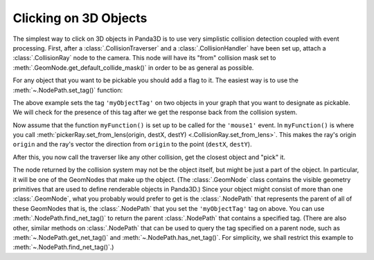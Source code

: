.. _clicking-on-3d-objects:

Clicking on 3D Objects
======================

The simplest way to click on 3D objects in Panda3D is to use very simplistic
collision detection coupled with event processing. First, after a
:class:`.CollisionTraverser` and a :class:`.CollisionHandler` have been set up,
attach a :class:`.CollisionRay` node to the camera. This node will have its
"from" collision mask set to :meth:`.GeomNode.get_default_collide_mask()` in
order to be as general as possible.

.. only:: python

   .. code-block:: python

      pickerNode = CollisionNode('mouseRay')
      pickerNP = camera.attachNewNode(pickerNode)
      pickerNode.setFromCollideMask(GeomNode.getDefaultCollideMask())
      pickerRay = CollisionRay()
      pickerNode.addSolid(pickerRay)
      myTraverser.addCollider(pickerNP, myHandler)

.. only:: cpp

   .. code-block:: cpp

      PT(MouseWatcher) mouseWatcher;
      PT(CollisionRay) pickerRay;
      CollisionTraverser myTraverser = CollisionTraverser("ctraverser");
      PT(CollisionHandlerQueue) myHandler;
      PT(CollisionNode) pickerNode;
      NodePath pickerNP;

      pickerNode = new CollisionNode("mouseRay");
      pickerNP = camera.attach_new_node (pickerNode);
      pickerNode->set_from_collide_mask(GeomNode::get_default_collide_mask());
      pickerRay = new CollisionRay();
      pickerNode->add_solid(pickerRay);
      myHandler = new CollisionHandlerQueue();
      myTraverser.add_collider(pickerNP, myHandler);

For any object that you want to be pickable you should add a flag to it. The
easiest way is to use the :meth:`~.NodePath.set_tag()` function:

.. only:: python

   .. code-block:: python

      object1.setTag('myObjectTag', '1')
      object2.setTag('myObjectTag', '2')

.. only:: cpp

   .. code-block:: cpp

      object1.set_tag("myObjectTag", "1");
      object2.set_tag("myObjectTag", "2");

The above example sets the tag ``'myObjectTag'`` on two objects in your graph
that you want to designate as pickable. We will check for the presence of this
tag after we get the response back from the collision system.

.. only:: python

   Because :ref:`Actors <loading-actors-and-animations>` use a different
   set-up, the collision system will return the geometry but not the NodePath.
   Use
   :meth:`object.set_python_tag('myObjectTag', 1) <.NodePath.set_python_tag>`
   and :meth:`object.get_python_tag('myObjectTag') <.NodePath.get_python_tag>`
   instead to return the node path of an Actor.

Now assume that the function ``myFunction()`` is set up to be called for the
``'mouse1'`` event. In ``myFunction()`` is where you call
:meth:`pickerRay.set_from_lens(origin, destX, destY) <.CollisionRay.set_from_lens>`.
This makes the ray's origin ``origin`` and the ray's vector the direction from
``origin`` to the point (``destX``, ``destY``).

.. only:: python

   .. code-block:: python

      def myFunction():
          # First we check that the mouse is not outside the screen.
          if base.mouseWatcherNode.hasMouse():
              # This gives up the screen coordinates of the mouse.
              mpos = base.mouseWatcherNode.getMouse()

          # This makes the ray's origin the camera and makes the ray point
          # to the screen coordinates of the mouse.
          pickerRay.setFromLens(base.camNode, mpos.x, mpos.y)

.. only:: cpp

   .. code-block:: cpp

      void myFunction() {
        if (!mouseWatcher->has_mouse()) {
          // The mouse is probably outside the screen.
          return;
        }

        // This gives up the screen coordinates of the mouse.
        LPoint2 mpos = mouseWatcher->get_mouse();

        // This makes the ray's origin the camera and makes the ray point
        // to the screen coordinates of the mouse.
        pickerRay->set_from_lens(window->get_camera(0), mpos.get_x(), mpos.get_y());
      }

After this, you now call the traverser like any other collision, get the
closest object and "pick" it.

.. only:: python

   .. code-block:: python

      def myFunction():
          mpos = base.mouseWatcherNode.getMouse()
          pickerRay.setFromLens(base.camNode, mpos.getX(), mpos.getY())

          myTraverser.traverse(render)
          # Assume for simplicity's sake that myHandler is a CollisionHandlerQueue.
          if myHandler.getNumEntries() > 0:
              # This is so we get the closest object
              myHandler.sortEntries()
              pickedObj = myHandler.getEntry(0).getIntoNodePath()

The node returned by the collision system may not be the object itself, but
might be just a part of the object. In particular, it will be one of the
GeomNodes that make up the object. (The :class:`.GeomNode` class contains
the visible geometry primitives that are used to define renderable objects in
Panda3D.) Since your object might consist of more than one :class:`.GeomNode`,
what you probably would prefer to get is the :class:`.NodePath` that represents
the parent of all of these GeomNodes that is, the :class:`.NodePath` that you
set the ``'myObjectTag'`` tag on above. You can use
:meth:`.NodePath.find_net_tag()` to return the parent :class:`.NodePath` that
contains a specified tag. (There are also other, similar methods on
:class:`.NodePath` that can be used to query the tag specified on a parent
node, such as :meth:`~.NodePath.get_net_tag()` and
:meth:`~.NodePath.has_net_tag()`.
For simplicity, we shall restrict this example to
:meth:`~.NodePath.find_net_tag()`.)

.. only:: python

   Now you can edit ``myFunction()`` to look like this:

   .. code-block:: python

      def myFunction():
          mpos = base.mouseWatcherNode.getMouse()
          pickerRay.setFromLens(base.camNode, mpos.getX(), mpos.getY())
          myTraverser.traverse(render)
          # Assume for simplicity's sake that myHandler is a CollisionHandlerQueue.
          if myHandler.getNumEntries() > 0:
              # This is so we get the closest object.
              myHandler.sortEntries()
              pickedObj = myHandler.getEntry(0).getIntoNodePath()
              pickedObj = pickedObj.findNetTag('myObjectTag')
              if not pickedObj.isEmpty():
                  handlePickedObject(pickedObj)
